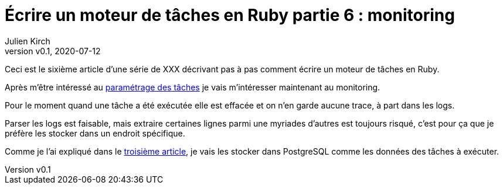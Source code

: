 [#MDT-6]
ifeval::["{doctype}" == "book"]
= Partie 6 : monitoring
endif::[]
ifeval::["{doctype}" != "book"]
= Écrire un moteur de tâches en Ruby partie 6 : monitoring
endif::[]
:author: Julien Kirch
:revnumber: v0.1
:revdate: 2020-07-12
:article_lang: fr
:article_description: Savoir ce qui s'est passé
:article_image: steampunk.jpg
ifndef::source-highlighter[]
:source-highlighter: pygments
:pygments-style: friendly
endif::[]
:mdt: moteur de tâches
:msdt: moteurs de tâches

ifeval::["{doctype}" != "book"]
Ceci est le sixième article d'une série de XXX décrivant pas à pas comment écrire un {mdt} en Ruby.

Après m'être intéressé au link:../moteur-de-taches-en-ruby-5-parametrage/[paramétrage des tâches] je vais m'intéresser maintenant au monitoring.
endif::[]

Pour le moment quand une tâche a été exécutée elle est effacée et on n'en garde aucune trace, à part dans les logs.

Parser les logs est faisable, mais extraire certaines lignes parmi une myriades d'autres est toujours risqué, c'est pour ça que je préfère les stocker dans un endroit spécifique.

ifeval::["{doctype}" == "book"]
Comme je l'ai expliqué dans la troisième partie,
endif::[]
ifeval::["{doctype}" != "book"]
Comme je l'ai expliqué dans le link:../moteur-de-taches-en-ruby-3-persistance[troisième article],
endif::[]
 je vais les stocker dans PostgreSQL comme les données des tâches à exécuter.
